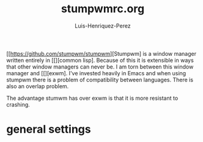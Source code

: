 #+title: stumpwmrc.org
#+author: Luis-Henriquez-Perez
#+property: header-args :tangle ~/.config/stumwm/stumwmrc.lisp

[[file:multimedia/pictures/stumpwm-logo.png]]

[[https://github.com/stumpwm/stumpwm][Stumpwm] is a window manager written entirely in [[][common lisp]. Because
of this it is extensible in ways that other window managers can never be. I am
torn between this window manager and [[][exwm]. I've invested heavily in Emacs
and when using stumpwm there is a problem of compatibility between languages.
There is also an overlap problem.

The advantage stumwm has over exwm is that it is more resistant to crashing.

* general settings
:PROPERTIES:
:ID:       9280cb94-597b-4d60-9fda-4fcd67ff8b66
:END:
